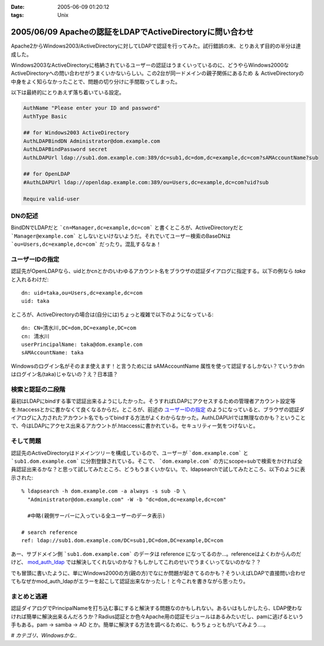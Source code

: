 :date: 2005-06-09 01:20:12
:tags: Unix

==========================================================
2005/06/09 Apacheの認証をLDAPでActiveDirectoryに問い合わせ
==========================================================

Apache2からWindows2003/ActiveDirectoryに対してLDAPで認証を行ってみた。試行錯誤の末、とりあえず目的の半分は達成した。

Windows2003なActiveDirectoryに格納されているユーザーの認証はうまくいっているのに、どうやらWindows2000なActiveDirectoryへの問い合わせがうまくいかないらしい。この2台が同一ドメインの親子関係にあるため ＆ ActiveDirectoryの中身をよく知らなかったことで、問題の切り分けに手間取ってしまった。




.. :extend type: text/x-rst
.. :extend:

以下は最終的にとりあえず落ち着いている設定。

.. code-block:: apache

  AuthName "Please enter your ID and password"
  AuthType Basic

  ## for Windows2003 ActiveDirectory
  AuthLDAPBindDN Administrator@dom.example.com
  AuthLDAPBindPassword secret
  AuthLDAPUrl ldap://sub1.dom.example.com:389/dc=sub1,dc=dom,dc=example,dc=com?sAMAccountName?sub

  ## for OpenLDAP
  #AuthLDAPUrl ldap://openldap.example.com:389/ou=Users,dc=example,dc=com?uid?sub

  Require valid-user

DNの記述
---------

BindDNでLDAPだと ```cn=Manager,dc=example,dc=com``` と書くところが、ActiveDirectoryだと ```Manager@example.com``` としないといけないようだ。それでいてユーザー検索のBaseDNは ```ou=Users,dc=example,dc=com``` だったり。混乱するなぁ！

ユーザーIDの指定
-----------------

認証先がOpenLDAPなら、uidとかcnとかのいわゆるアカウント名をブラウザの認証ダイアログに指定する。以下の例なら *taka* と入れるわけだ::

  dn: uid=taka,ou=Users,dc=example,dc=com
  uid: taka

ところが、ActiveDirectoryの場合は(自分には)ちょっと複雑で以下のようになっている::

  dn: CN=清水川,DC=dom,DC=example,DC=com
  cn: 清水川
  userPrincipalName: taka@dom.example.com
  sAMAccountName: taka

Windowsのログイン名がそのまま使えます！と言うためには sAMAccountName 属性を使って認証するしかない？ていうかdnはログイン名(taka)じゃないの？え？日本語？

検索と認証の二段階
-------------------

最初はLDAPにbindする事で認証出来るようにしたかった。そうすればLDAPにアクセスするための管理者アカウント設定等を.htaccessとかに書かなくて良くなるからだ。ところが、前述の `ユーザーIDの指定`_ のようになっていると、ブラウザの認証ダイアログに入力されたアカウント名でもってbindする方法がよくわからなかった。AuthLDAPUrlでは無理なのかも？ということで、今はLDAPにアクセス出来るアカウントが.htaccessに書かれている。セキュリティー気をつけないと。

そして問題
-----------

認証先のActiveDirectoryはドメインツリーを構成しているので、ユーザーが ```dom.example.com``` と ```sub1.dom.example.com``` に分割登録されている。そこで、 ```dom.example.com``` の方にscope=subで検索をかければ全員認証出来るかな？と思って試してみたところ、どうもうまくいかない。で、ldapsearchで試してみたところ、以下のように表示された::

  % ldapsearch -h dom.example.com -a always -s sub -D \
    "Administrator@dom.example.com" -W -b "dc=dom,dc=example,dc=com"

    #中略(親側サーバーに入っている全ユーザーのデータ表示)

  # search reference
  ref: ldap://sub1.dom.example.com/DC=sub1,DC=dom,DC=example,DC=com

あー、サブドメイン側 ```sub1.dom.example.com``` のデータは reference になってるのか...。referenceはよくわからんのだけど、 `mod_auth_ldap`_ では解決してくれないのかな？もしかしてこれのせいでうまくいってないのかな？？

でも冒頭に書いたように、単にWindows2000の方(親の方)でなにか問題が起きてるのかも？そういえばLDAPで直接問い合わせてもなぜかmod_auth_ldapがエラーを起こして認証出来なかったし！と今これを書きながら思ったり。

.. _`mod_auth_ldap`: http://httpd.apache.org/docs-2.0/ja/mod/mod_auth_ldap.html

まとめと逃避
-------------

認証ダイアログでPrincipalNameを打ち込む事にすると解決する問題なのかもしれない。あるいはもしかしたら、LDAP使わなければ簡単に解決出来るんだろうか？Radius認証とか色々Apache用の認証モジュールはあるみたいだし、pamに逃げるという手もある。pam -> samba -> AD とか。簡単に解決する方法を調べるために、もうちょっともがいてみよう....。


*# カテゴリ、Windowsかな..*




.. :comments:
.. :comment id: 2005-11-28.5090157732
.. :title: Re: Apacheの認証をLDAPでActiveDirectoryに問い合わせ
.. :author: 佐藤敦司
.. :date: 2005-06-28 19:49:01
.. :email: atsushi.satoh@gmail.com
.. :url: http://www.bloglines.com/blog/SatoAtsushi
.. :body:
.. Good Job!!
.. ありがとうございました。
.. 半年ぶりの懸案が片付いたところです。
.. 
.. ただ、やはり王道は pam => winbind/samba => AD
.. のような気がします。
.. 
.. ＃パスワードっていうのがはやり。。。。
.. 
.. 
.. :comments:
.. :comment id: 2005-11-28.5091314934
.. :title: Re: Apacheの認証をLDAPでActiveDirectoryに問い合わせ
.. :author: 清水川
.. :date: 2005-06-28 22:44:13
.. :email: taka@freia.jp
.. :url: 
.. :body:
.. ＞半年ぶりの懸案が片付いたところです。
.. 
.. おお！それはよかった！
.. こちらは未だにWindows2000Serverに対してmod_auth_ldapでユーザー認証できません...orz。ldapsearchならちゃんと認証してくれるんだけどなぁ..。
.. 
.. 
.. :comments:
.. :comment id: 2006-01-23.4221108234
.. :title: Re:Apacheの認証をLDAPでActiveDirectoryに問い合わせ
.. :author: Anonymous User
.. :date: 2006-01-23 15:57:02
.. :email: 
.. :url: http://www.eyesom.com
.. :body:
.. Windows2000Serverに対してmod
.. 
.. :comments:
.. :comment id: 2008-03-17.8058409750
.. :title: Re:Apacheの認証をLDAPでActiveDirectoryに問い合わせ
.. :author: Anonymous User
.. :date: 2008-03-17 09:46:46
.. :email: nospam
.. :url: 
.. :body:
.. ADではAnonymous認証でないからユーザとパスワードがいるんじゃないの？
.. 
.. 
.. :comments:
.. :comment id: 2008-03-17.0854601007
.. :title: Re:Apacheの認証をLDAPでActiveDirectoryに問い合わせ
.. :author: しみずかわ
.. :date: 2008-03-17 13:28:05
.. :email: 
.. :url: 
.. :body:
.. cnが日本語じゃなくアカウントIDならそのIDでbindしてしまえるので問題ないんだけど、この例では管理者権限でbindするために.htaccessに記載している。危ない。
.. 
